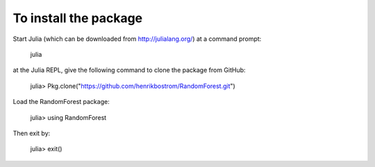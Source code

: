 To install the package
========

Start Julia (which can be downloaded from http://julialang.org/) at a command prompt:

    julia

at the Julia REPL, give the following command to clone the package from GitHub:

    julia> Pkg.clone("https://github.com/henrikbostrom/RandomForest.git")
    
Load the RandomForest package:

    julia> using RandomForest

Then exit by:

    julia> exit()
    
